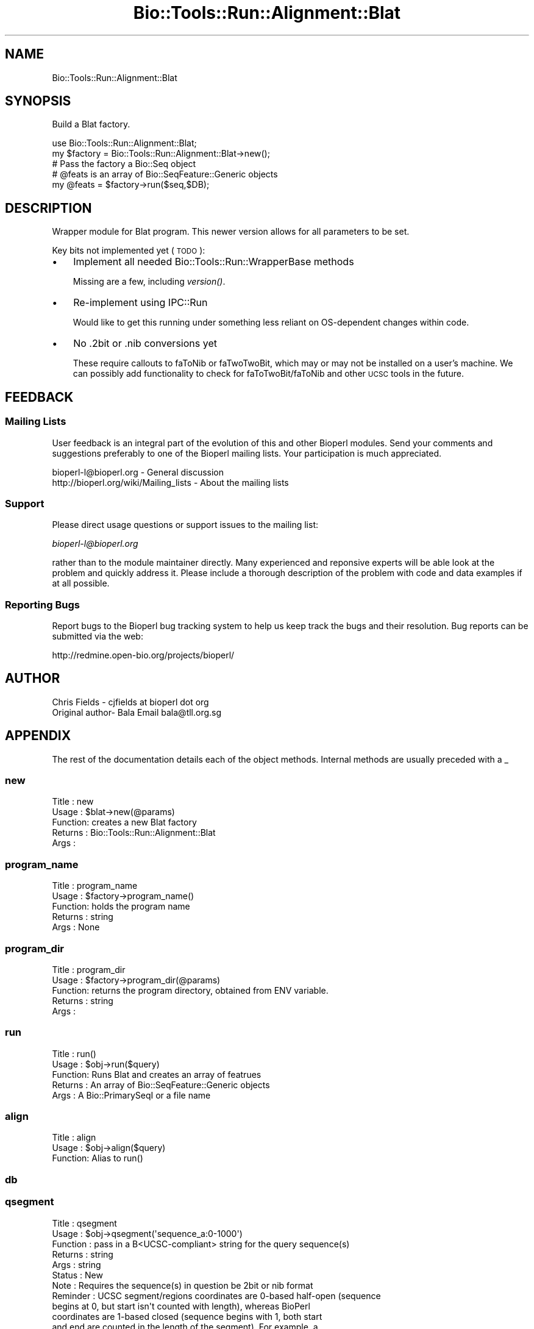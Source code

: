 .\" Automatically generated by Pod::Man 2.26 (Pod::Simple 3.23)
.\"
.\" Standard preamble:
.\" ========================================================================
.de Sp \" Vertical space (when we can't use .PP)
.if t .sp .5v
.if n .sp
..
.de Vb \" Begin verbatim text
.ft CW
.nf
.ne \\$1
..
.de Ve \" End verbatim text
.ft R
.fi
..
.\" Set up some character translations and predefined strings.  \*(-- will
.\" give an unbreakable dash, \*(PI will give pi, \*(L" will give a left
.\" double quote, and \*(R" will give a right double quote.  \*(C+ will
.\" give a nicer C++.  Capital omega is used to do unbreakable dashes and
.\" therefore won't be available.  \*(C` and \*(C' expand to `' in nroff,
.\" nothing in troff, for use with C<>.
.tr \(*W-
.ds C+ C\v'-.1v'\h'-1p'\s-2+\h'-1p'+\s0\v'.1v'\h'-1p'
.ie n \{\
.    ds -- \(*W-
.    ds PI pi
.    if (\n(.H=4u)&(1m=24u) .ds -- \(*W\h'-12u'\(*W\h'-12u'-\" diablo 10 pitch
.    if (\n(.H=4u)&(1m=20u) .ds -- \(*W\h'-12u'\(*W\h'-8u'-\"  diablo 12 pitch
.    ds L" ""
.    ds R" ""
.    ds C` ""
.    ds C' ""
'br\}
.el\{\
.    ds -- \|\(em\|
.    ds PI \(*p
.    ds L" ``
.    ds R" ''
.    ds C`
.    ds C'
'br\}
.\"
.\" Escape single quotes in literal strings from groff's Unicode transform.
.ie \n(.g .ds Aq \(aq
.el       .ds Aq '
.\"
.\" If the F register is turned on, we'll generate index entries on stderr for
.\" titles (.TH), headers (.SH), subsections (.SS), items (.Ip), and index
.\" entries marked with X<> in POD.  Of course, you'll have to process the
.\" output yourself in some meaningful fashion.
.\"
.\" Avoid warning from groff about undefined register 'F'.
.de IX
..
.nr rF 0
.if \n(.g .if rF .nr rF 1
.if (\n(rF:(\n(.g==0)) \{
.    if \nF \{
.        de IX
.        tm Index:\\$1\t\\n%\t"\\$2"
..
.        if !\nF==2 \{
.            nr % 0
.            nr F 2
.        \}
.    \}
.\}
.rr rF
.\"
.\" Accent mark definitions (@(#)ms.acc 1.5 88/02/08 SMI; from UCB 4.2).
.\" Fear.  Run.  Save yourself.  No user-serviceable parts.
.    \" fudge factors for nroff and troff
.if n \{\
.    ds #H 0
.    ds #V .8m
.    ds #F .3m
.    ds #[ \f1
.    ds #] \fP
.\}
.if t \{\
.    ds #H ((1u-(\\\\n(.fu%2u))*.13m)
.    ds #V .6m
.    ds #F 0
.    ds #[ \&
.    ds #] \&
.\}
.    \" simple accents for nroff and troff
.if n \{\
.    ds ' \&
.    ds ` \&
.    ds ^ \&
.    ds , \&
.    ds ~ ~
.    ds /
.\}
.if t \{\
.    ds ' \\k:\h'-(\\n(.wu*8/10-\*(#H)'\'\h"|\\n:u"
.    ds ` \\k:\h'-(\\n(.wu*8/10-\*(#H)'\`\h'|\\n:u'
.    ds ^ \\k:\h'-(\\n(.wu*10/11-\*(#H)'^\h'|\\n:u'
.    ds , \\k:\h'-(\\n(.wu*8/10)',\h'|\\n:u'
.    ds ~ \\k:\h'-(\\n(.wu-\*(#H-.1m)'~\h'|\\n:u'
.    ds / \\k:\h'-(\\n(.wu*8/10-\*(#H)'\z\(sl\h'|\\n:u'
.\}
.    \" troff and (daisy-wheel) nroff accents
.ds : \\k:\h'-(\\n(.wu*8/10-\*(#H+.1m+\*(#F)'\v'-\*(#V'\z.\h'.2m+\*(#F'.\h'|\\n:u'\v'\*(#V'
.ds 8 \h'\*(#H'\(*b\h'-\*(#H'
.ds o \\k:\h'-(\\n(.wu+\w'\(de'u-\*(#H)/2u'\v'-.3n'\*(#[\z\(de\v'.3n'\h'|\\n:u'\*(#]
.ds d- \h'\*(#H'\(pd\h'-\w'~'u'\v'-.25m'\f2\(hy\fP\v'.25m'\h'-\*(#H'
.ds D- D\\k:\h'-\w'D'u'\v'-.11m'\z\(hy\v'.11m'\h'|\\n:u'
.ds th \*(#[\v'.3m'\s+1I\s-1\v'-.3m'\h'-(\w'I'u*2/3)'\s-1o\s+1\*(#]
.ds Th \*(#[\s+2I\s-2\h'-\w'I'u*3/5'\v'-.3m'o\v'.3m'\*(#]
.ds ae a\h'-(\w'a'u*4/10)'e
.ds Ae A\h'-(\w'A'u*4/10)'E
.    \" corrections for vroff
.if v .ds ~ \\k:\h'-(\\n(.wu*9/10-\*(#H)'\s-2\u~\d\s+2\h'|\\n:u'
.if v .ds ^ \\k:\h'-(\\n(.wu*10/11-\*(#H)'\v'-.4m'^\v'.4m'\h'|\\n:u'
.    \" for low resolution devices (crt and lpr)
.if \n(.H>23 .if \n(.V>19 \
\{\
.    ds : e
.    ds 8 ss
.    ds o a
.    ds d- d\h'-1'\(ga
.    ds D- D\h'-1'\(hy
.    ds th \o'bp'
.    ds Th \o'LP'
.    ds ae ae
.    ds Ae AE
.\}
.rm #[ #] #H #V #F C
.\" ========================================================================
.\"
.IX Title "Bio::Tools::Run::Alignment::Blat 3"
.TH Bio::Tools::Run::Alignment::Blat 3 "2015-11-03" "perl v5.16.3" "User Contributed Perl Documentation"
.\" For nroff, turn off justification.  Always turn off hyphenation; it makes
.\" way too many mistakes in technical documents.
.if n .ad l
.nh
.SH "NAME"
Bio::Tools::Run::Alignment::Blat
.SH "SYNOPSIS"
.IX Header "SYNOPSIS"
Build a Blat factory.
.PP
.Vb 1
\&  use Bio::Tools::Run::Alignment::Blat;
\&
\&  my $factory = Bio::Tools::Run::Alignment::Blat\->new();
\&
\&  # Pass the factory a Bio::Seq object
\&  # @feats is an array of Bio::SeqFeature::Generic objects
\&  my @feats = $factory\->run($seq,$DB);
.Ve
.SH "DESCRIPTION"
.IX Header "DESCRIPTION"
Wrapper module for Blat program.  This newer version allows for all
parameters to be set.
.PP
Key bits not implemented yet (\s-1TODO\s0):
.IP "\(bu" 3
Implement all needed Bio::Tools::Run::WrapperBase methods
.Sp
Missing are a few, including \fIversion()\fR.
.IP "\(bu" 3
Re-implement using IPC::Run
.Sp
Would like to get this running under something less reliant on OS-dependent
changes within code.
.IP "\(bu" 3
No .2bit or .nib conversions yet
.Sp
These require callouts to faToNib or faTwoTwoBit, which may or may not be
installed on a user's machine.  We can possibly add functionality to
check for faToTwoBit/faToNib and other \s-1UCSC\s0 tools in the future.
.SH "FEEDBACK"
.IX Header "FEEDBACK"
.SS "Mailing Lists"
.IX Subsection "Mailing Lists"
User feedback is an integral part of the evolution of this and other
Bioperl modules. Send your comments and suggestions preferably to one
of the Bioperl mailing lists.  Your participation is much appreciated.
.PP
.Vb 2
\&  bioperl\-l@bioperl.org                  \- General discussion
\&  http://bioperl.org/wiki/Mailing_lists  \- About the mailing lists
.Ve
.SS "Support"
.IX Subsection "Support"
Please direct usage questions or support issues to the mailing list:
.PP
\&\fIbioperl\-l@bioperl.org\fR
.PP
rather than to the module maintainer directly. Many experienced and 
reponsive experts will be able look at the problem and quickly 
address it. Please include a thorough description of the problem 
with code and data examples if at all possible.
.SS "Reporting Bugs"
.IX Subsection "Reporting Bugs"
Report bugs to the Bioperl bug tracking system to help us keep track
the bugs and their resolution.  Bug reports can be submitted via the
web:
.PP
.Vb 1
\&  http://redmine.open\-bio.org/projects/bioperl/
.Ve
.SH "AUTHOR"
.IX Header "AUTHOR"
.Vb 1
\& Chris Fields \- cjfields at bioperl dot org
\&
\& Original author\- Bala Email bala@tll.org.sg
.Ve
.SH "APPENDIX"
.IX Header "APPENDIX"
The rest of the documentation details each of the object
methods. Internal methods are usually preceded with a _
.SS "new"
.IX Subsection "new"
.Vb 5
\& Title   : new
\& Usage   : $blat\->new(@params)
\& Function: creates a new Blat factory
\& Returns : Bio::Tools::Run::Alignment::Blat
\& Args    :
.Ve
.SS "program_name"
.IX Subsection "program_name"
.Vb 5
\& Title   : program_name
\& Usage   : $factory\->program_name()
\& Function: holds the program name
\& Returns : string
\& Args    : None
.Ve
.SS "program_dir"
.IX Subsection "program_dir"
.Vb 5
\& Title   : program_dir
\& Usage   : $factory\->program_dir(@params)
\& Function: returns the program directory, obtained from ENV variable.
\& Returns : string
\& Args    :
.Ve
.SS "run"
.IX Subsection "run"
.Vb 5
\& Title   :   run()
\& Usage   :   $obj\->run($query)
\& Function:   Runs Blat and creates an array of featrues
\& Returns :   An array of Bio::SeqFeature::Generic objects
\& Args    :   A Bio::PrimarySeqI or a file name
.Ve
.SS "align"
.IX Subsection "align"
.Vb 3
\& Title   :   align
\& Usage   :   $obj\->align($query)
\& Function:   Alias to run()
.Ve
.SS "db"
.IX Subsection "db"
.SS "qsegment"
.IX Subsection "qsegment"
.Vb 10
\& Title    : qsegment
\& Usage    : $obj\->qsegment(\*(Aqsequence_a:0\-1000\*(Aq)
\& Function : pass in a B<UCSC\-compliant> string for the query sequence(s)
\& Returns  : string
\& Args     : string
\& Status   : New
\& Note     : Requires the sequence(s) in question be 2bit or nib format
\& Reminder : UCSC segment/regions coordinates are 0\-based half\-open (sequence
\&            begins at 0, but start isn\*(Aqt counted with length), whereas BioPerl
\&            coordinates are 1\-based closed (sequence begins with 1, both start
\&            and end are counted in the length of the segment). For example, a
\&            segment that is \*(Aqsequence_a:0\-1000\*(Aq will have BioPerl coordinates of
\&            \*(Aqsequence_a:1\-1000\*(Aq, both with the same length (1000).
.Ve
.SS "tsegment"
.IX Subsection "tsegment"
.Vb 10
\& Title    : tsegment
\& Usage    : $obj\->tsegment(\*(Aqsequence_a:0\-1000\*(Aq)
\& Function : pass in a B<UCSC\-compliant> string for the target sequence(s)
\& Returns  : string
\& Args     : string
\& Status   : New
\& Note     : Requires the sequence(s) in question be 2bit or nib format
\& Reminder : UCSC segment/regions coordinates are 0\-based half\-open (sequence
\&            begins at 0, but start isn\*(Aqt counted with length), whereas BioPerl
\&            coordinates are 1\-based closed (sequence begins with 1, both start
\&            and end are counted in the length of the segment). For example, a
\&            segment that is \*(Aqsequence_a:0\-1000\*(Aq will have BioPerl coordinates of
\&            \*(Aqsequence_a:1\-1000\*(Aq, both with the same length (1000).
.Ve
.SS "searchio"
.IX Subsection "searchio"
.Vb 11
\& Title    : searchio
\& Usage    : $obj\->searchio{\-writer => $writer}
\& Function : Pass in additional parameters to the returned Bio::SearchIO parser
\& Returns  : Hash reference with Bio::SearchIO parameters
\& Args     : Hash reference
\& Status   : New
\& Note     : Currently, this implementation overrides any passed \-format
\&            parameter based on whether the output is changed (\*(Aqout\*(Aq).  This
\&            may change if requested, but we can\*(Aqt see the utility of doing so,
\&            as requesting mismatched output/parser combinations is just a recipe
\&            for disaster
.Ve
.SH "Bio::ParameterBaseI\-specific methods"
.IX Header "Bio::ParameterBaseI-specific methods"
These methods are part of the Bio::ParameterBaseI interface
.SS "set_parameters"
.IX Subsection "set_parameters"
.Vb 7
\& Title   : set_parameters
\& Usage   : $pobj\->set_parameters(%params);
\& Function: sets the parameters listed in the hash or array
\& Returns : None
\& Args    : [optional] hash or array of parameter/values.  These can optionally
\&           be hash or array references
\& Note    : This only sets parameters; to set methods use the method name
.Ve
.SS "reset_parameters"
.IX Subsection "reset_parameters"
.Vb 5
\& Title   : reset_parameters
\& Usage   : resets values
\& Function: resets parameters to either undef or value in passed hash
\& Returns : none
\& Args    : [optional] hash of parameter\-value pairs
.Ve
.SS "validate_parameters"
.IX Subsection "validate_parameters"
.Vb 7
\& Title   : validate_parameters
\& Usage   : $pobj\->validate_parameters(1);
\& Function: sets a flag indicating whether to validate parameters via
\&           set_parameters() or reset_parameters()
\& Returns : Bool
\& Args    : [optional] value evaluating to True/False
\& Note    : NYI
.Ve
.SS "parameters_changed"
.IX Subsection "parameters_changed"
.Vb 6
\& Title   : parameters_changed
\& Usage   : if ($pobj\->parameters_changed) {...}
\& Function: Returns boolean true (1) if parameters have changed
\& Returns : Boolean (0 or 1)
\& Args    : None
\& Note    : This module does not run state checks, so this always returns True
.Ve
.SS "available_parameters"
.IX Subsection "available_parameters"
.Vb 6
\& Title   : available_parameters
\& Usage   : @params = $pobj\->available_parameters()
\& Function: Returns a list of the available parameters
\& Returns : Array of parameters
\& Args    : [optional] name of executable being used; defaults to returning all
\&           available parameters
.Ve
.SS "get_parameters"
.IX Subsection "get_parameters"
.Vb 5
\& Title   : get_parameters
\& Usage   : %params = $pobj\->get_parameters;
\& Function: Returns list of set key\-value pairs, parameter => value
\& Returns : List of key\-value pairs
\& Args    : none
.Ve
.SH "to_* methods"
.IX Header "to_* methods"
All to_* methods are implementation-specific
.SS "to_exe_string"
.IX Subsection "to_exe_string"
.Vb 5
\& Title   : to_exe_string
\& Usage   : $string = $pobj\->to_exe_string;
\& Function: Returns string (command line string in this case)
\& Returns : String 
\& Args    :
.Ve

